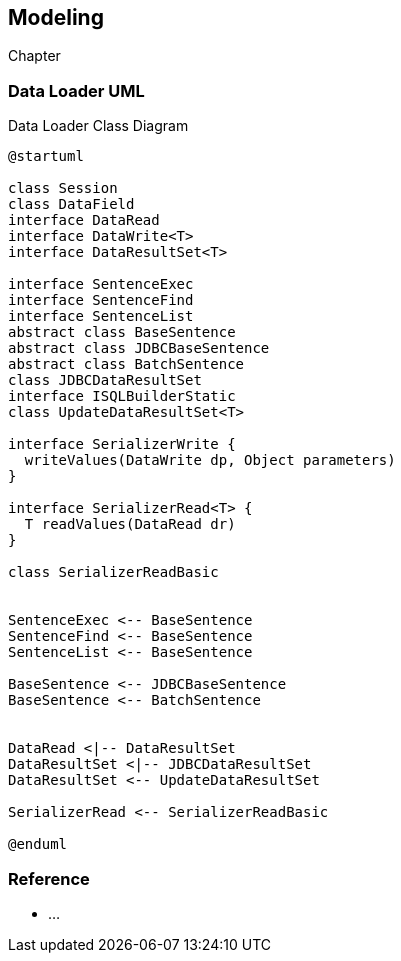 [[gd-modeling]]
== Modeling

Chapter

=== Data Loader UML

.Data Loader Class Diagram
[diagram, plantuml]
----
@startuml

class Session
class DataField
interface DataRead
interface DataWrite<T>
interface DataResultSet<T> 

interface SentenceExec
interface SentenceFind
interface SentenceList
abstract class BaseSentence
abstract class JDBCBaseSentence
abstract class BatchSentence
class JDBCDataResultSet
interface ISQLBuilderStatic
class UpdateDataResultSet<T>

interface SerializerWrite {
  writeValues(DataWrite dp, Object parameters)
}

interface SerializerRead<T> {
  T readValues(DataRead dr)
}

class SerializerReadBasic


SentenceExec <-- BaseSentence
SentenceFind <-- BaseSentence
SentenceList <-- BaseSentence

BaseSentence <-- JDBCBaseSentence
BaseSentence <-- BatchSentence


DataRead <|-- DataResultSet
DataResultSet <|-- JDBCDataResultSet
DataResultSet <-- UpdateDataResultSet

SerializerRead <-- SerializerReadBasic

@enduml
----

=== Reference

* ...
